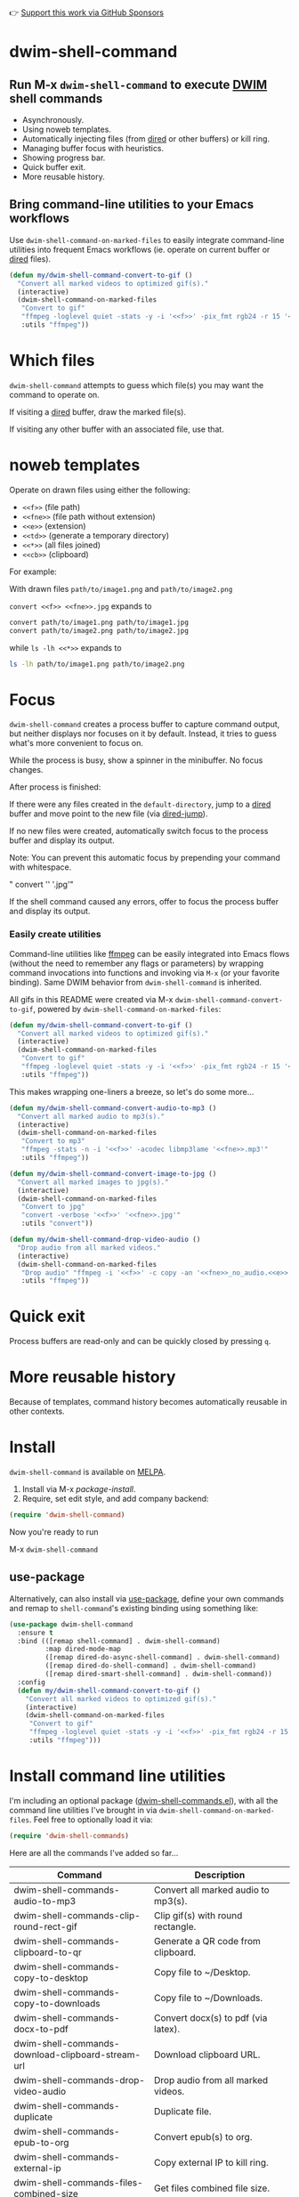 👉 [[https://github.com/sponsors/xenodium][Support this work via GitHub Sponsors]]

* dwim-shell-command

#+HTML: <img src="https://raw.githubusercontent.com/xenodium/dwim-shell-command/main/images/template.png" width="50%" />

** Run M-x =dwim-shell-command= to execute [[https://en.wikipedia.org/wiki/DWIM][DWIM]] shell commands
- Asynchronously.
- Using noweb templates.
- Automatically injecting files (from [[https://www.gnu.org/software/emacs/manual/html_node/emacs/Dired.html][dired]] or other buffers) or kill ring.
- Managing buffer focus with heuristics.
- Showing progress bar.
- Quick buffer exit.
- More reusable history.

** Bring command-line utilities to your Emacs workflows

Use =dwim-shell-command-on-marked-files= to easily integrate command-line utilities into frequent Emacs workflows (ie. operate on current buffer or [[https://www.gnu.org/software/emacs/manual/html_node/emacs/Dired.html][dired]] files).

#+begin_src emacs-lisp :lexical no
  (defun my/dwim-shell-command-convert-to-gif ()
    "Convert all marked videos to optimized gif(s)."
    (interactive)
    (dwim-shell-command-on-marked-files
     "Convert to gif"
     "ffmpeg -loglevel quiet -stats -y -i '<<f>>' -pix_fmt rgb24 -r 15 '<<fne>>.gif'"
     :utils "ffmpeg"))
#+end_src

* Which files

=dwim-shell-command= attempts to guess which file(s) you may want the command to operate on.

If visiting a [[https://www.gnu.org/software/emacs/manual/html_node/emacs/Dired.html][dired]] buffer, draw the marked file(s).

#+HTML: <img src="https://raw.githubusercontent.com/xenodium/dwim-shell-command/main/images/diredmark.gif" width="75%" />

If visiting any other buffer with an associated file, use that.

#+HTML: <img src="https://raw.githubusercontent.com/xenodium/dwim-shell-command/main/images/blur.png" width="75%" />

* noweb templates

Operate on drawn files using either the following:

  - =<<f>>= (file path)
  - =<<fne>>= (file path without extension)
  - =<<e>>= (extension)
  - =<<td>>= (generate a temporary directory)
  - =<<*>>= (all files joined)
  - =<<cb>>= (clipboard)

For example:

With drawn files =path/to/image1.png= and =path/to/image2.png=

  =convert <<f>> <<fne>>.jpg= expands to

  #+begin_src sh
    convert path/to/image1.png path/to/image1.jpg
    convert path/to/image2.png path/to/image2.jpg
  #+end_src

  while =ls -lh <<*>>= expands to

  #+begin_src sh
    ls -lh path/to/image1.png path/to/image2.png
  #+end_src

* Focus

=dwim-shell-command= creates a process buffer to capture command output, but neither displays nor focuses on it by default. Instead, it tries to guess what's more convenient to focus on.

While the process is busy, show a spinner in the minibuffer. No focus changes.

#+HTML: <img src="https://raw.githubusercontent.com/xenodium/dwim-shell-command/main/images/progress.webp" width="50%" />

After process is finished:

If there were any files created in the =default-directory=, jump to a [[https://www.gnu.org/software/emacs/manual/html_node/emacs/Dired.html][dired]] buffer and move point to the new file (via [[https://www.gnu.org/software/emacs/manual/html_node/emacs/Dired-Enter.html][dired-jump]]).

[[file:images/showme.png]]


If no new files were created, automatically switch focus to the process buffer and display its output.

#+HTML: <img src="https://raw.githubusercontent.com/xenodium/dwim-shell-command/main/images/apple.webp" width="50%" />

Note: You can prevent this automatic focus by prepending your command with whitespace.

  " convert '<<f>>' '<<fne>>.jpg'"

If the shell command caused any errors, offer to focus the process buffer and display its output.

#+HTML: <img src="https://raw.githubusercontent.com/xenodium/dwim-shell-command/main/images/couldnt.png" width="75%" />

*** Easily create utilities

Command-line utilities like [[https://ffmpeg.org/][ffmpeg]] can be easily integrated into Emacs flows (without the need to remember any flags or parameters) by wrapping command invocations into functions and invoking via =M-x= (or your favorite binding). Same DWIM behavior from =dwim-shell-command= is inherited.

All gifs in this README were created via M-x =dwim-shell-command-convert-to-gif=, powered by =dwim-shell-command-on-marked-files=:

#+begin_src emacs-lisp :lexical no
  (defun my/dwim-shell-command-convert-to-gif ()
    "Convert all marked videos to optimized gif(s)."
    (interactive)
    (dwim-shell-command-on-marked-files
     "Convert to gif"
     "ffmpeg -loglevel quiet -stats -y -i '<<f>>' -pix_fmt rgb24 -r 15 '<<fne>>.gif'"
     :utils "ffmpeg"))
#+end_src

#+HTML: <img src="https://raw.githubusercontent.com/xenodium/dwim-shell-command/main/images/togif.webp" width="60%" />

This makes wrapping one-liners a breeze, so let's do some more...

#+begin_src emacs-lisp :lexical no
  (defun my/dwim-shell-command-convert-audio-to-mp3 ()
    "Convert all marked audio to mp3(s)."
    (interactive)
    (dwim-shell-command-on-marked-files
     "Convert to mp3"
     "ffmpeg -stats -n -i '<<f>>' -acodec libmp3lame '<<fne>>.mp3'"
     :utils "ffmpeg"))

  (defun my/dwim-shell-command-convert-image-to-jpg ()
    "Convert all marked images to jpg(s)."
    (interactive)
    (dwim-shell-command-on-marked-files
     "Convert to jpg"
     "convert -verbose '<<f>>' '<<fne>>.jpg'"
     :utils "convert"))

  (defun my/dwim-shell-command-drop-video-audio ()
    "Drop audio from all marked videos."
    (interactive)
    (dwim-shell-command-on-marked-files
     "Drop audio" "ffmpeg -i '<<f>>' -c copy -an '<<fne>>_no_audio.<<e>>'"
     :utils "ffmpeg"))
#+end_src

* Quick exit

Process buffers are read-only and can be quickly closed by pressing =q=.
* More reusable history
Because of templates, command history becomes automatically reusable in other contexts.

#+HTML: <img src="https://raw.githubusercontent.com/xenodium/dwim-shell-command/main/images/history.png" width="75%" />

* Install

=dwim-shell-command= is available on [[https://melpa.org/#/dwim-shell-command][MELPA]].

[[https://melpa.org/#/dwim-shell-command][file:https://melpa.org/packages/dwim-shell-command.svg]]

1. Install via M-x /package-install/.
2. Require, set edit style, and add company backend:

#+begin_src emacs-lisp
  (require 'dwim-shell-command)
#+end_src

Now you're ready to run

M-x =dwim-shell-command=

** use-package

Alternatively, can also install via [[https://github.com/jwiegley/use-package][use-package]], define your own commands and remap to =shell-command='s existing binding using something like:

#+begin_src emacs-lisp :lexical no
  (use-package dwim-shell-command
    :ensure t
    :bind (([remap shell-command] . dwim-shell-command)
           :map dired-mode-map
           ([remap dired-do-async-shell-command] . dwim-shell-command)
           ([remap dired-do-shell-command] . dwim-shell-command)
           ([remap dired-smart-shell-command] . dwim-shell-command))
    :config
    (defun my/dwim-shell-command-convert-to-gif ()
      "Convert all marked videos to optimized gif(s)."
      (interactive)
      (dwim-shell-command-on-marked-files
       "Convert to gif"
       "ffmpeg -loglevel quiet -stats -y -i '<<f>>' -pix_fmt rgb24 -r 15 '<<fne>>.gif'"
       :utils "ffmpeg")))
#+end_src

* Install command line utilities

I'm including an optional package ([[https://github.com/xenodium/dwim-shell-command/blob/main/dwim-shell-commands.el][dwim-shell-commands.el]]), with all the command line utilities I've brought in via =dwim-shell-command-on-marked-files=. Feel free to optionally load it via:

#+begin_src emacs-lisp :lexical no
  (require 'dwim-shell-commands)
#+end_src

Here are all the commands I've added so far...

#+BEGIN_SRC emacs-lisp :results table :colnames '("Command" "Description") :exports results
  (let ((rows))
    (mapatoms
     (lambda (symbol)
       (when (and (string-match "^dwim-shell-commands"
                                (symbol-name symbol))
                  (commandp symbol))
         (push `(,(symbol-name symbol)
                 ,(car
                   (split-string
                    (or (documentation symbol t) "")
                    "\n")))
               rows))))
    (seq-sort (lambda (row1 row2)
                (string-greaterp (seq-elt row2 0) (seq-elt row1 0)))
              rows))
#+END_SRC

#+RESULTS:
| Command                                                       | Description                                               |
|---------------------------------------------------------------+-----------------------------------------------------------|
| dwim-shell-commands-audio-to-mp3                              | Convert all marked audio to mp3(s).                       |
| dwim-shell-commands-clip-round-rect-gif                       | Clip gif(s) with round rectangle.                         |
| dwim-shell-commands-clipboard-to-qr                           | Generate a QR code from clipboard.                        |
| dwim-shell-commands-copy-to-desktop                           | Copy file to ~/Desktop.                                   |
| dwim-shell-commands-copy-to-downloads                         | Copy file to ~/Downloads.                                 |
| dwim-shell-commands-docx-to-pdf                               | Convert docx(s) to pdf (via latex).                       |
| dwim-shell-commands-download-clipboard-stream-url             | Download clipboard URL.                                   |
| dwim-shell-commands-drop-video-audio                          | Drop audio from all marked videos.                        |
| dwim-shell-commands-duplicate                                 | Duplicate file.                                           |
| dwim-shell-commands-epub-to-org                               | Convert epub(s) to org.                                   |
| dwim-shell-commands-external-ip                               | Copy external IP to kill ring.                            |
| dwim-shell-commands-files-combined-size                       | Get files combined file size.                             |
| dwim-shell-commands-gif-to-video                              | Convert all marked gif(s) to video(s).                    |
| dwim-shell-commands-git-clone-clipboard-url                   | Clone git URL in clipboard to `default-directory'.        |
| dwim-shell-commands-git-clone-clipboard-url-to-downloads      | Clone git URL in clipboard to "~/Downloads/".             |
| dwim-shell-commands-git-delete-untracked-files                | Delete untracked git files in `default-directory'.        |
| dwim-shell-commands-git-list-untracked-files                  | List untracked git files in `default-directory'.          |
| dwim-shell-commands-git-set-author-name-and-email-credentials | Set my name and email at git repo in `default-directory'. |
| dwim-shell-commands-http-serve-dir                            | HTTP serve current directory.                             |
| dwim-shell-commands-image-browse-location                     | Open image(s) location in browser.                        |
| dwim-shell-commands-image-clear-exif-metadata                 | Clear EXIF metadata in image(s).                          |
| dwim-shell-commands-image-exif-metadata                       | View EXIF metadata in image(s).                           |
| dwim-shell-commands-image-horizontal-flip                     | Horizontally flip image(s).                               |
| dwim-shell-commands-image-reverse-geocode-location            | Reverse geocode image(s) location.                        |
| dwim-shell-commands-image-scan-code                           | Scan any code from image(s).                              |
| dwim-shell-commands-image-to-grayscale                        | Convert all marked images to grayscale.                   |
| dwim-shell-commands-image-to-icns                             | Convert png to icns icon.                                 |
| dwim-shell-commands-image-to-jpg                              | Convert all marked images to jpg(s).                      |
| dwim-shell-commands-image-to-png                              | Convert all marked images to png(s).                      |
| dwim-shell-commands-image-trim-borders                        | Trim image(s) border (useful for video screenshots).      |
| dwim-shell-commands-image-vertical-flip                       | Horizontally flip image(s).                               |
| dwim-shell-commands-join-as-pdf                               | Join all marked images as a single pdf.                   |
| dwim-shell-commands-join-images-horizontally                  | Join all marked images horizontally as a single image.    |
| dwim-shell-commands-join-images-vertically                    | Join all marked images vertically as a single image.      |
| dwim-shell-commands-kill-gpg-agent                            | Kill (thus restart) gpg agent.                            |
| dwim-shell-commands-kill-process                              | Select and kill process.                                  |
| dwim-shell-commands-macos-abort-recording-window              | Stop recording a macOS window.                            |
| dwim-shell-commands-macos-add-to-photos                       | Add to Photos.app.                                        |
| dwim-shell-commands-macos-bin-plist-to-xml                    | Convert binary plist to xml.                              |
| dwim-shell-commands-macos-caffeinate                          | Invoke caffeinate to prevent mac from sleeping.           |
| dwim-shell-commands-macos-convert-to-mp4                      | Convert to mov to mp4                                     |
| dwim-shell-commands-macos-end-recording-window                | Stop recording a macOS window.                            |
| dwim-shell-commands-macos-install-iphone-device-ipa           | Install iPhone device .ipa.                               |
| dwim-shell-commands-macos-make-finder-alias                   | Make macOS Finder alias.                                  |
| dwim-shell-commands-macos-open-with                           | Open file(s) with specific external app.                  |
| dwim-shell-commands-macos-open-with-firefox                   | Open file(s) with specific external app.                  |
| dwim-shell-commands-macos-open-with-safari                    | Open file(s) with specific external app.                  |
| dwim-shell-commands-macos-reveal-in-finder                    | Reveal selected files in macOS Finder.                    |
| dwim-shell-commands-macos-screenshot-window                   | Select and screenshot macOS window.                       |
| dwim-shell-commands-macos-set-default-app                     | Set default app for file(s).                              |
| dwim-shell-commands-macos-share                               | Share selected files from macOS.                          |
| dwim-shell-commands-macos-start-recording-window              | Select and start recording a macOS window.                |
| dwim-shell-commands-macos-toggle-bluetooth-device-connection  | Toggle Bluetooth device connection.                       |
| dwim-shell-commands-macos-toggle-dark-mode                    | Toggle macOS dark mode.                                   |
| dwim-shell-commands-macos-toggle-display-rotation             | Rotate display.                                           |
| dwim-shell-commands-macos-version-and-hardware-overview-info  | View macOS version and hardware overview info.            |
| dwim-shell-commands-make-swift-package-executable             | Create a swift package executable                         |
| dwim-shell-commands-make-swift-package-library                | Create a swift package library                            |
| dwim-shell-commands-make-transparent-png                      | Create a transparent png.                                 |
| dwim-shell-commands-move-to-desktop                           | Move file to ~/Desktop.                                   |
| dwim-shell-commands-move-to-downloads                         | Move file to ~/Downloads.                                 |
| dwim-shell-commands-ocr-text-from-image                       | Extract text from image via tesseract.                    |
| dwim-shell-commands-open-clipboard-url                        | Open clipboard URL.  Offer to stream if possible.         |
| dwim-shell-commands-open-externally                           | Open file(s) externally.                                  |
| dwim-shell-commands-optimize-gif                              | Convert all marked videos to optimized gif(s).            |
| dwim-shell-commands-pass-git-pull                             | Pass git pull.                                            |
| dwim-shell-commands-pdf-password-protect                      | Speeds up gif(s).                                         |
| dwim-shell-commands-pdf-to-txt                                | Convert pdf to txt.                                       |
| dwim-shell-commands-ping-google                               | Ping duckduckgo.com.                                      |
| dwim-shell-commands-rename-all                                | Rename all marked file(s).                                |
| dwim-shell-commands-reorient-image                            | Reorient images.                                          |
| dwim-shell-commands-resize-gif                                | Resize marked gif(s).                                     |
| dwim-shell-commands-resize-image                              | Resize marked image(s).                                   |
| dwim-shell-commands-resize-video                              | Resize marked images.                                     |
| dwim-shell-commands-sha-256-hash-file-at-clipboard-url        | Download file at clipboard URL and generate SHA-256 hash. |
| dwim-shell-commands-speed-up-gif                              | Speeds up gif(s).                                         |
| dwim-shell-commands-speed-up-video                            | Speed up video(s).                                        |
| dwim-shell-commands-stream-clipboard-url                      | Stream clipboard URL using mpv.                           |
| dwim-shell-commands-svg-to-png                                | Convert all marked svg(s) to png(s).                      |
| dwim-shell-commands-unzip                                     | Unzip all marked archives (of any kind) using `atool'.    |
| dwim-shell-commands-upload-to-0x0                             | Upload the marked files to 0x0.st                         |
| dwim-shell-commands-video-to-gif                              | Convert all marked videos to gif(s).                      |
| dwim-shell-commands-video-to-hevc-mkv                         | Convert all marked videos to hevc mkv.                    |
| dwim-shell-commands-video-to-mp3                              | Drop audio from all marked videos.                        |
| dwim-shell-commands-video-to-optimized-gif                    | Convert all marked videos to optimized gif(s).            |
| dwim-shell-commands-video-to-webp                             | Convert all marked videos to webp(s).                     |
| dwim-shell-commands-video-trim-beginning                      | Drop audio from all marked videos.                        |
| dwim-shell-commands-video-trim-end                            | Drop audio from all marked videos.                        |
| dwim-shell-commands-zip                                       | Zip all marked files into archive.zip                     |
| dwim-shell-commands-zip-password-protect                      | Protect/encrypt zip file(s) with password.                |

* Evaluating elisp functions

This can be done with either of the following:

#+begin_src emacs-lisp :lexical no
  emacs --quick --batch --eval '(message "<<f>>")'
#+end_src

#+begin_src emacs-lisp :lexical no
  emacsclient --eval '(message "<<f>>")'
#+end_src

* Support this work

👉 [[https://github.com/sponsors/xenodium][Support my work via GitHub Sponsors]]
